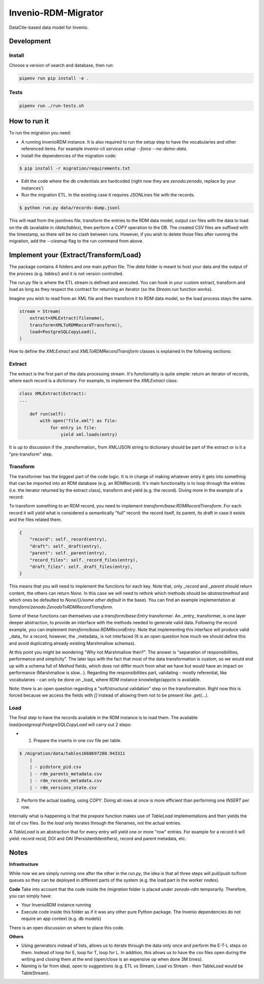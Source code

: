 ..
    Copyright (C) 2022 CERN.


    Invenio-RDM-Migrator is free software; you can redistribute it and/or
    modify it under the terms of the MIT License; see LICENSE file for more
    details.

=====================
 Invenio-RDM-Migrator
=====================

.. image:: https://github.com/inveniosoftware/invenio-rdm-migrator/workflows/CI/badge.svg
        :target: https://github.com/inveniosoftware/invenio-rdm-migrator/actions?query=workflow%3ACI+branch%3Amaster

.. image:: https://img.shields.io/github/tag/inveniosoftware/invenio-rdm-migrator.svg
        :target: https://github.com/inveniosoftware/invenio-rdm-migrator/releases

.. image:: https://img.shields.io/pypi/dm/invenio-rdm-migrator.svg
        :target: https://pypi.python.org/pypi/invenio-rdm-migrator

.. image:: https://img.shields.io/github/license/inveniosoftware/invenio-rdm-migrator.svg
        :target: https://github.com/inveniosoftware/invenio-rdm-migrator/blob/master/LICENSE

DataCite-based data model for Invenio.


Development
===========

Install
-------

Choose a version of search and database, then run:

.. code-block:: console

    pipenv run pip install -e .


Tests
-----

.. code-block:: console

    pipenv run ./run-tests.sh

How to run it
=============

To run the migration you need:

- A running InvenioRDM instance. It is also required to run the setup step to have the vocabularies and other referenced items. For example `invenio-cli services setup --force --no-demo-data`.
- Install the dependencies of the migration code:

.. code-block:: console

    $ pip install -r migration/requirements.txt

- Edit the code where the db credentials are hardcoded (right now they are `zenodo:zenodo`, replace by your instances')
- Run the migration ETL. In the existing case it requires JSONLines file with the records.

.. code-block:: console

    $ python run.py data/records-dump.jsonl

This will read from the jsonlines file, transform the entries to the RDM data model, output csv files with the data to load on the db (available in `/data/tables`), then perform a `COPY` operation to the DB. The created CSV files are suffixed with the timestamp, so there will be no clash between runs. However, if you wish to delete those files after running the migration, add the `--cleanup` flag to the run command from above.

Implement your {Extract/Transform/Load}
=======================================

The package contains 4 folders and one main python file. The `data` folder is meant to host your data and the output of the process (e.g. `tables/`) and it is not version controlled.

The `run.py` file is where the ETL stream is defined and executed. You can hook in your custom extract, transform and load as long as they respect the contract for returning an iterator (so the `Stream.run` function works).

Imagine you wish to read from an XML file and then transform it to RDM data model, so the load process stays the same.

.. code-block:: python

    stream = Stream(
        extract=XMLExtract(filename),
        transform=XMLToRDMRecordTransform(),
        load=PostgreSQLCopyLoad(),
    )

How to define the `XMLExtract` and `XMLToRDMRecordTransform` classes is explained in the following sections:

Extract
-------

The extract is the first part of the data processing stream. It's functionality is quite simple: return an iterator of records, where each record is a dictionary. For example, to implement the `XMLExtract` class:

.. code-block:: python

    class XMLExtract(Extract):
    ...

        def run(self):
            with open("file.xml") as file:
                for entry in file:
                    yield xml.loads(entry)

It is up to discussion if the _transformation_ from XML/JSON string to dictionary should be part of the extract or is it a "pre-transform" step.

Transform
---------

The transformer has the biggest part of the code logic. It is in charge of making whatever entry it gets into something that can be imported into an RDM database (e.g. an RDMRecord). It's main functionality is to loop through the entries (i.e. the iterator returned by the extract class), transform and yield (e.g. the record). Diving more in the example of a record:

To transform something to an RDM record, you need to implement `transform/base:RDMRecordTransform`. For each record it will yield what is considered a semantically "full" record: the record itself, its parent, its draft in case it exists and the files related them.

.. code-block:: python

    {
        "record": self._record(entry),
        "draft": self._draft(entry),
        "parent": self._parent(entry),
        "record_files": self._record_files(entry),
        "draft_files": self._draft_files(entry),
    }

This means that you will need to implement the functions for each key. Note that, only `_record` and `_parent` should return content, the others can return `None`. In this case we will need to rethink which methods should be `abstractmethod` and which ones be defaulted to `None/{}/some other default` in the base). You can find an example implementation at `transform/zenodo:ZenodoToRDMRecordTransform`.

Some of these functions can themselves use a `transform/base:Entry` transformer. An _entry_ transformer, is one layer deeper abstraction, to provide an interface with the methods needed to generate valid data. Following the record example, you can implement `transform/base:RDMRecordEntry`. Note that implementing this interface will produce valid _data_ for a record, however, the _metadata_ is not interfaced (It is an open question how much we should define this and avoid duplicating already existing Marshmallow schemas).

At this point you might be wondering "Why not Marshmallow then?". The answer is "separation of responsibilities, performance and simplicity". The later lays with the fact that most of the data transformation is custom, so we would end up with a schema full of `Method` fields, which does not differ much from what we have but would have an impact on performance (Marshmallow is slow...). Regarding the responsibilities part, validating - mostly referential, like vocabularies - can only be done on _load_ where RDM instance knowledge/appctx is available.

Note: there is an open question regarding a "soft/structural validation" step on the transformation. Right now this is forced because we access the fields with `[]` instead of allowing them not to be present like `.get(...)`.

Load
----

The final step to have the records available in the RDM instance is to load them. The available `load/postgresql:PostgreSQLCopyLoad` will carry out 2 steps:

- 1. Prepare the inserts in one csv file per table.

.. code-block:: console

    $ /migration/data/tables1668697280.943311
        |
        | - pidstore_pid.csv
        | - rdm_parents_metadata.csv
        | - rdm_records_metadata.csv
        | - rdm_versions_state.csv

2. Perform the actual loading, using `COPY`. Doing all rows at once is more efficient than performing one `INSERT` per row.

Internally what is happening is that the `prepare` function makes use of `TableLoad` implementations and then yields the list of csv files. So the `load` only iterates through the filenames, not the actual entries.

A `TableLoad` is an abstraction that for every entry will yield one or more "row" entries. For example for a record it will yield: record recid, DOI and OAI (PersistentIdentifiers), record and parent metadata, etc.

Notes
=====

**Infrastructure**

While now we are simply running one after the other in the `run.py`, the idea is that all three steps will pull/push to/from queues so they can be deployed in different parts of the system (e.g. the load part in the worker nodes).

**Code**
Take into account that the code inside the `/migration` folder is placed under `zenodo-rdm` temporarily. Therefore, you can simply have:

- Your InvenioRDM instance running
- Execute code inside this folder as if it was any other pure Python package. The Invenio dependencies do not require an app context (e.g. db models)

There is an open discussion on where to place this code.

**Others**

- Using generators instead of lists, allows us to iterate through the data only once and perform the E-T-L steps on them. Instead of loop for E, loop for T, loop for L. In addition, this allows us to have the csv files open during the writing and closing them at the end (open/close is an expensive op when done 3M times).
- Naming is far from ideal, open to suggestions (e.g. ETL vs Stream, Load vs Stream - then TableLoad would be TableStream).
